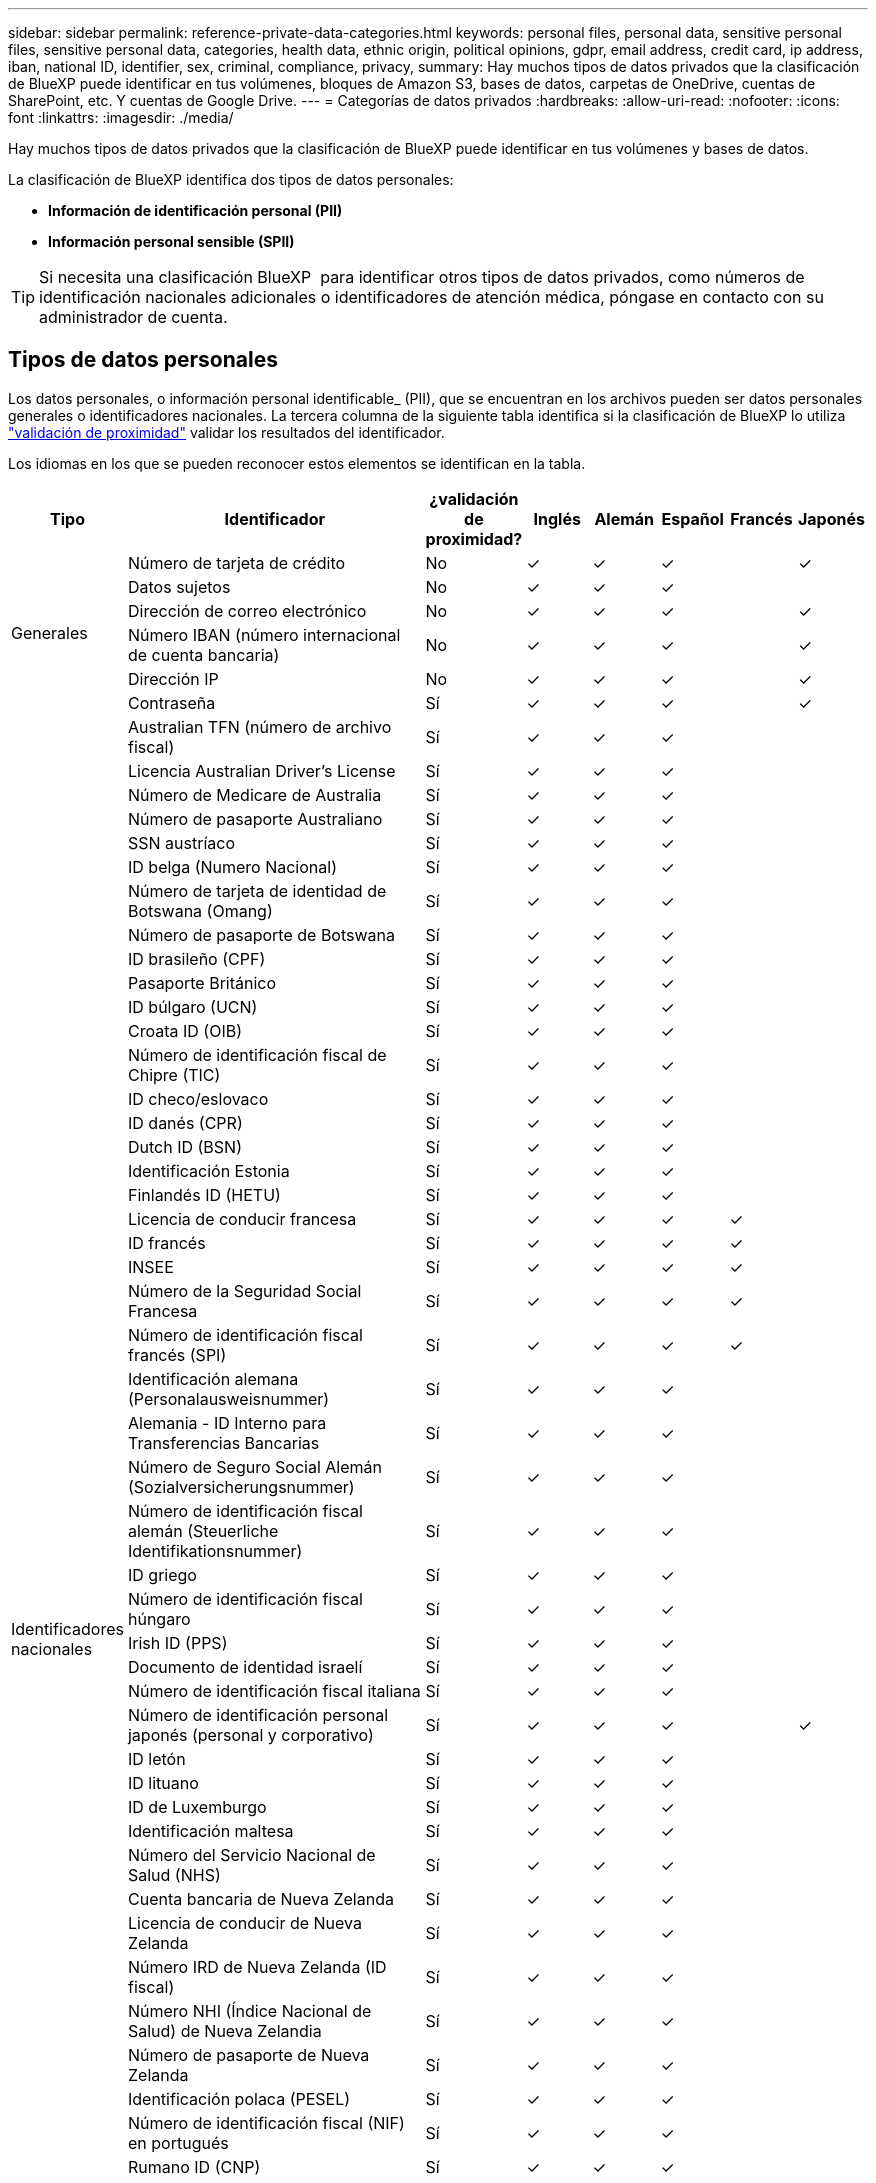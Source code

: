 ---
sidebar: sidebar 
permalink: reference-private-data-categories.html 
keywords: personal files, personal data, sensitive personal files, sensitive personal data, categories, health data, ethnic origin, political opinions, gdpr, email address, credit card, ip address, iban, national ID, identifier, sex, criminal, compliance, privacy, 
summary: Hay muchos tipos de datos privados que la clasificación de BlueXP puede identificar en tus volúmenes, bloques de Amazon S3, bases de datos, carpetas de OneDrive, cuentas de SharePoint, etc. Y cuentas de Google Drive. 
---
= Categorías de datos privados
:hardbreaks:
:allow-uri-read: 
:nofooter: 
:icons: font
:linkattrs: 
:imagesdir: ./media/


[role="lead"]
Hay muchos tipos de datos privados que la clasificación de BlueXP puede identificar en tus volúmenes y bases de datos.

La clasificación de BlueXP identifica dos tipos de datos personales:

* *Información de identificación personal (PII)*
* *Información personal sensible (SPII)*



TIP: Si necesita una clasificación BlueXP  para identificar otros tipos de datos privados, como números de identificación nacionales adicionales o identificadores de atención médica, póngase en contacto con su administrador de cuenta.



== Tipos de datos personales

Los datos personales, o información personal identificable_ (PII), que se encuentran en los archivos pueden ser datos personales generales o identificadores nacionales. La tercera columna de la siguiente tabla identifica si la clasificación de BlueXP lo utiliza link:task-controlling-private-data.html#view-files-that-contain-personal-data["validación de proximidad"^] validar los resultados del identificador.

Los idiomas en los que se pueden reconocer estos elementos se identifican en la tabla.

[cols="13,37,10,8,8,8,8,8"]
|===
| Tipo | Identificador | ¿validación de proximidad? | Inglés | Alemán | Español | Francés | Japonés 


.6+| Generales | Número de tarjeta de crédito | No | ✓ | ✓ | ✓ |  | ✓ 


| Datos sujetos | No | ✓ | ✓ | ✓ |  |  


| Dirección de correo electrónico | No | ✓ | ✓ | ✓ |  | ✓ 


| Número IBAN (número internacional de cuenta bancaria) | No | ✓ | ✓ | ✓ |  | ✓ 


| Dirección IP | No | ✓ | ✓ | ✓ |  | ✓ 


| Contraseña | Sí | ✓ | ✓ | ✓ |  | ✓ 


.57+| Identificadores nacionales | Australian TFN (número de archivo fiscal) | Sí | ✓ | ✓ | ✓ |  |  


| Licencia Australian Driver's License | Sí | ✓ | ✓ | ✓ |  |  


| Número de Medicare de Australia | Sí | ✓ | ✓ | ✓ |  |  


| Número de pasaporte Australiano | Sí | ✓ | ✓ | ✓ |  |  


| SSN austríaco | Sí | ✓ | ✓ | ✓ |  |  


| ID belga (Numero Nacional) | Sí | ✓ | ✓ | ✓ |  |  


| Número de tarjeta de identidad de Botswana (Omang) | Sí | ✓ | ✓ | ✓ |  |  


| Número de pasaporte de Botswana | Sí | ✓ | ✓ | ✓ |  |  


| ID brasileño (CPF) | Sí | ✓ | ✓ | ✓ |  |  


| Pasaporte Británico | Sí | ✓ | ✓ | ✓ |  |  


| ID búlgaro (UCN) | Sí | ✓ | ✓ | ✓ |  |  


| Croata ID (OIB) | Sí | ✓ | ✓ | ✓ |  |  


| Número de identificación fiscal de Chipre (TIC) | Sí | ✓ | ✓ | ✓ |  |  


| ID checo/eslovaco | Sí | ✓ | ✓ | ✓ |  |  


| ID danés (CPR) | Sí | ✓ | ✓ | ✓ |  |  


| Dutch ID (BSN) | Sí | ✓ | ✓ | ✓ |  |  


| Identificación Estonia | Sí | ✓ | ✓ | ✓ |  |  


| Finlandés ID (HETU) | Sí | ✓ | ✓ | ✓ |  |  


| Licencia de conducir francesa | Sí | ✓ | ✓ | ✓ | ✓ |  


| ID francés | Sí | ✓ | ✓ | ✓ | ✓ |  


| INSEE | Sí | ✓ | ✓ | ✓ | ✓ |  


| Número de la Seguridad Social Francesa | Sí | ✓ | ✓ | ✓ | ✓ |  


| Número de identificación fiscal francés (SPI) | Sí | ✓ | ✓ | ✓ | ✓ |  


| Identificación alemana (Personalausweisnummer) | Sí | ✓ | ✓ | ✓ |  |  


| Alemania - ID Interno para Transferencias Bancarias | Sí | ✓ | ✓ | ✓ |  |  


| Número de Seguro Social Alemán (Sozialversicherungsnummer) | Sí | ✓ | ✓ | ✓ |  |  


| Número de identificación fiscal alemán (Steuerliche Identifikationsnummer) | Sí | ✓ | ✓ | ✓ |  |  


| ID griego | Sí | ✓ | ✓ | ✓ |  |  


| Número de identificación fiscal húngaro | Sí | ✓ | ✓ | ✓ |  |  


| Irish ID (PPS) | Sí | ✓ | ✓ | ✓ |  |  


| Documento de identidad israelí | Sí | ✓ | ✓ | ✓ |  |  


| Número de identificación fiscal italiana | Sí | ✓ | ✓ | ✓ |  |  


| Número de identificación personal japonés (personal y corporativo) | Sí | ✓ | ✓ | ✓ |  | ✓ 


| ID letón | Sí | ✓ | ✓ | ✓ |  |  


| ID lituano | Sí | ✓ | ✓ | ✓ |  |  


| ID de Luxemburgo | Sí | ✓ | ✓ | ✓ |  |  


| Identificación maltesa | Sí | ✓ | ✓ | ✓ |  |  


| Número del Servicio Nacional de Salud (NHS) | Sí | ✓ | ✓ | ✓ |  |  


| Cuenta bancaria de Nueva Zelanda | Sí | ✓ | ✓ | ✓ |  |  


| Licencia de conducir de Nueva Zelanda | Sí | ✓ | ✓ | ✓ |  |  


| Número IRD de Nueva Zelanda (ID fiscal) | Sí | ✓ | ✓ | ✓ |  |  


| Número NHI (Índice Nacional de Salud) de Nueva Zelandia | Sí | ✓ | ✓ | ✓ |  |  


| Número de pasaporte de Nueva Zelanda | Sí | ✓ | ✓ | ✓ |  |  


| Identificación polaca (PESEL) | Sí | ✓ | ✓ | ✓ |  |  


| Número de identificación fiscal (NIF) en portugués | Sí | ✓ | ✓ | ✓ |  |  


| Rumano ID (CNP) | Sí | ✓ | ✓ | ✓ |  |  


| Tarjeta de identidad de registro nacional de Singapur (NRIC) | Sí | ✓ | ✓ | ✓ |  |  


| ID esloveno (EMSO) | Sí | ✓ | ✓ | ✓ |  |  


| ID sudafricano | Sí | ✓ | ✓ | ✓ |  |  


| Número de identificación fiscal en español | Sí | ✓ | ✓ | ✓ |  |  


| ID sueco | Sí | ✓ | ✓ | ✓ |  |  


| Licencia de conducir de Texas | Sí | ✓ | ✓ | ✓ |  |  


| REINO UNIDO ID (NINO) | Sí | ✓ | ✓ | ✓ |  |  


| Licencia de conducir de Estados Unidos California | Sí | ✓ | ✓ | ✓ |  |  


| Licencia de conducir de Estados Unidos Indiana | Sí | ✓ | ✓ | ✓ |  |  


| Licencia de conducir de los Estados Unidos de Nueva York | Sí | ✓ | ✓ | ✓ |  |  


| Número de Seguro Social de Estados Unidos (SSN) | Sí | ✓ | ✓ | ✓ |  |  
|===


== Tipos de datos personales confidenciales

La clasificación de BlueXP puede encontrar la siguiente información personal confidencial (SPII) en archivos.

Los elementos de esta categoría sólo se pueden reconocer en inglés en este momento.

* *Referencia de Procedimientos Penales*: Datos relativos a las condenas y delitos penales de una persona física.
* *Referencia étnica*: Datos relativos al origen racial o étnico de una persona física.
* *Referencia de salud*: Datos relativos a la salud de una persona física.
* *Códigos Médicos ICD-9-CM*: Códigos utilizados en la industria médica y de la salud.
* *Códigos Médicos ICD-10-CM*: Códigos utilizados en la industria médica y de la salud.
* *Referencia de creencias filosóficas*: Datos relativos a las creencias filosóficas de una persona natural.
* *Referencia de opiniones políticas*: Datos relativos a las opiniones políticas de una persona física.
* *Referencia de creencias religiosas*: Datos relativos a las creencias religiosas de una persona natural.
* *Vida sexual u Orientación Referencia*: Datos relativos a la vida sexual u orientación sexual de una persona natural.




== Tipos de categorías

La clasificación de BlueXP categoriza los datos de la siguiente manera.

La mayoría de estas categorías pueden ser reconocidas en inglés, alemán y español.

[cols="25,25,15,15,15"]
|===
| Categoría | Tipo | Inglés | Alemán | Español 


.4+| Finanzas | Hojas de balance | ✓ | ✓ | ✓ 


| Órdenes de compra | ✓ | ✓ | ✓ 


| Facturas | ✓ | ✓ | ✓ 


| Informes trimestrales | ✓ | ✓ | ✓ 


.6+| RR. HH | Comprobaciones de fondo | ✓ |  | ✓ 


| Planes de compensación | ✓ | ✓ | ✓ 


| Contratos de empleados | ✓ |  | ✓ 


| Revisiones de empleados | ✓ |  | ✓ 


| Salud | ✓ |  | ✓ 


| Se reanudará | ✓ | ✓ | ✓ 


.2+| Legal | NDAS | ✓ | ✓ | ✓ 


| Contratos con el proveedor y el cliente | ✓ | ✓ | ✓ 


.2+| Marketing | Campañas | ✓ | ✓ | ✓ 


| Conferencias | ✓ | ✓ | ✓ 


| Operaciones | Informes de auditoría | ✓ | ✓ | ✓ 


| Ventas | Pedidos de ventas | ✓ | ✓ |  


.4+| Servicios | RFI | ✓ |  | ✓ 


| RFP | ✓ |  | ✓ 


| CERDA | ✓ | ✓ | ✓ 


| Entrenamiento | ✓ | ✓ | ✓ 


| Soporte técnico | Quejas y boletos | ✓ | ✓ | ✓ 
|===
Los siguientes metadatos también se categorizan y se identifican en los mismos idiomas compatibles:

* Datos de aplicaciones
* Archivos de archivo
* Audio
* Rutas de navegación de la clasificación de BlueXP
Datos de aplicaciones de negocio
* Archivos CAD
* Codificación
* Dañado
* Archivos de base de datos e índice
* Archivos de diseño
* Datos de aplicación de correo electrónico
* Cifrado (archivos con una puntuación de entropía alta)
* Ejecutables
* Datos de aplicaciones financieras
* Datos de aplicación de salud
* Imágenes
* Registros
* Documentos varios
* Presentaciones diversas
* Hojas de cálculo varias
* Varios "desconocidos"
* Archivos protegidos con contraseña
* Datos estructurados
* Vídeos
* Archivos de byte cero




== Tipos de archivos

La clasificación de BlueXP analiza todos los archivos para buscar información de categorías y metadatos y muestra todos los tipos de archivos en la sección Tipos de archivos de la consola.

Pero cuando la clasificación de BlueXP detecta información personal identificable (PII) o cuando realiza una búsqueda DSAR, solo son compatibles los siguientes formatos de archivo:

`+.CSV, .DCM, .DICOM, .DOC, .DOCX, .JSON, .PDF, .PPTX, .RTF, .TXT, .XLS, .XLSX, Docs, Sheets, and Slides+`



== Precisión de la información encontrada

NetApp no puede garantizar la precisión del 100 % de los datos personales y los datos personales confidenciales que identifica la clasificación de BlueXP. Siempre debe validar la información revisando los datos.

Según nuestras pruebas, la tabla siguiente muestra la precisión de la información que encuentra la clasificación de BlueXP. La dividiremos por _precision_ y _RECALL_:

Precisión:: La probabilidad de que lo que encuentra la clasificación de BlueXP se haya identificado correctamente. Por ejemplo, una tasa de precisión del 90% para los datos personales significa que 9 de cada 10 archivos identificados como que contienen información personal contienen realmente información personal. 1 de cada 10 archivos sería un falso positivo.
Recuperar:: La probabilidad de que la clasificación de BlueXP encuentre lo que debería. Por ejemplo, una tasa de recuperación del 70 % de los datos personales significa que la clasificación de BlueXP puede identificar 7 de cada 10 archivos que contengan realmente información personal en tu organización. La clasificación de BlueXP faltaría el 30 % de los datos y no aparecerá en el panel.


Constantemente estamos mejorando la precisión de nuestros resultados. Esas mejoras estarán disponibles de forma automática en futuras versiones de clasificación de BlueXP.

[cols="25,20,20"]
|===
| Tipo | Precisión | Recuperar 


| Datos personales - General | 90%-95% | 60%-80% 


| Datos personales: Identificadores de país | 30%-60% | 40%-60% 


| Datos personales confidenciales | 80%-95% | 20%-30% 


| Categorías | 90%-97% | 60%-80% 
|===